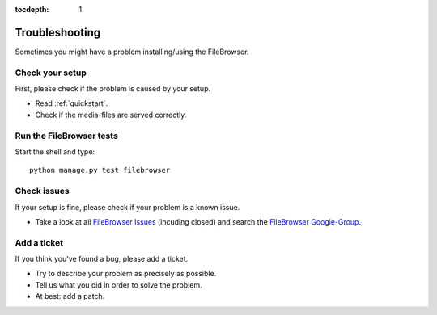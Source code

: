 :tocdepth: 1

.. |grappelli| replace:: Grappelli
.. |filebrowser| replace:: FileBrowser

.. _troubleshooting:

Troubleshooting
===============

Sometimes you might have a problem installing/using the |filebrowser|.

Check your setup
^^^^^^^^^^^^^^^^

First, please check if the problem is caused by your setup.

* Read :ref:`quickstart`.
* Check if the media-files are served correctly.

Run the |filebrowser| tests
^^^^^^^^^^^^^^^^^^^^^^^^^^^

Start the shell and type::

    python manage.py test filebrowser

Check issues
^^^^^^^^^^^^

If your setup is fine, please check if your problem is a known issue.

* Take a look at all `FileBrowser Issues <https://github.com/sehmaschine/django-filebrowser/issues>`_ (incuding closed) and search the `FileBrowser Google-Group <http://groups.google.com/group/django-filebrowser>`_.

Add a ticket
^^^^^^^^^^^^

If you think you've found a bug, please add a ticket.

* Try to describe your problem as precisely as possible.
* Tell us what you did in order to solve the problem.
* At best: add a patch.

